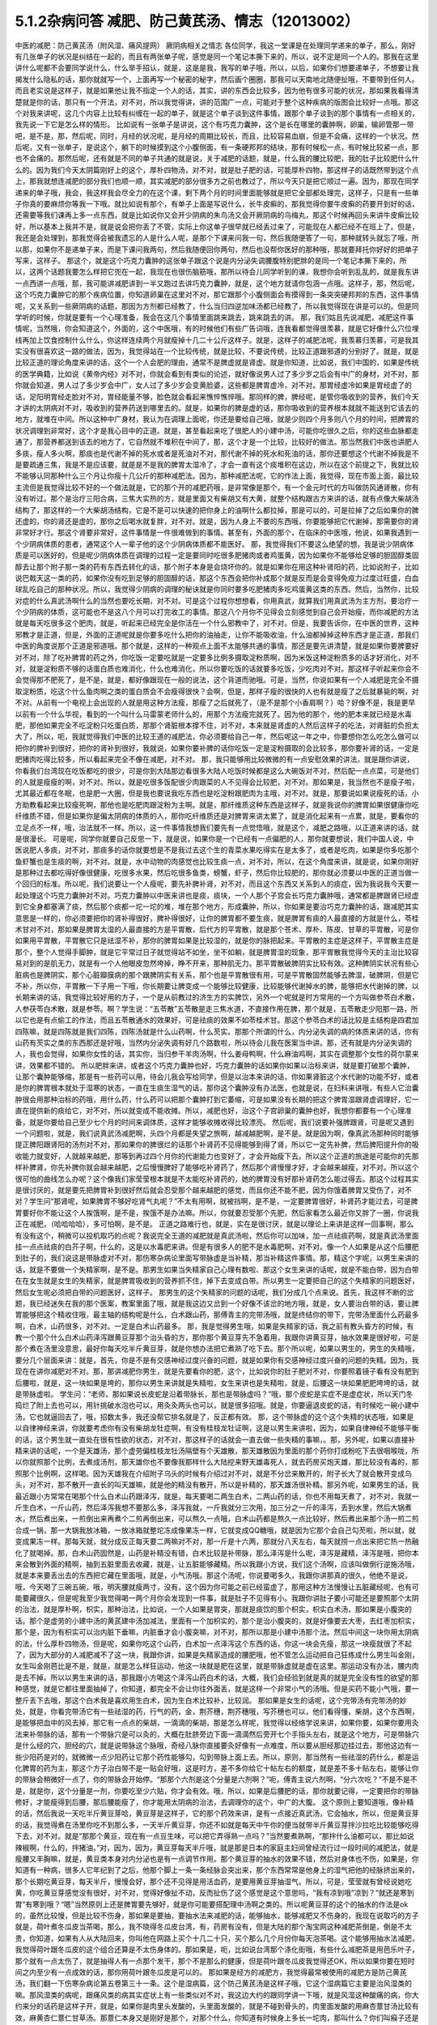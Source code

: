 5.1.2杂病问答 减肥、防己黄芪汤、情志（12013002）
===================================================

中医的减肥：防己黄芪汤（附风湿、痛风提网） 厥阴病相关之情志
各位同学，我这一堂课是在处理同学递来的单子，那么，刚好有几张单子的状况是纠结在一起的，而且有两张单子呢，感觉是同一个笔记本撕下来的，所以，说不定是同一个人的。那我在这里讲什么呢都不会要同学说什么，什么举手招认，就是，这是是我，我写的单子哦，所以，以后，如果你们想要递单子，不想要让我揭发什么隐私的话，那你就就写一个，上面再写一个秘密的秘字，然后画个圈圈，那我可以天南地北随便扯哦，不要带到任何人。而且老实说是这样子，就是如果他让我不指定一个人的话，其实，讲的东西会比较多，因为他有很多可能的状况，那如果我看得清楚就是你的话，那只有一个开法，对不对，所以我觉得讲，讲的范围广一点，可能对于整个这种疾病的版图会比较好一点哦。那这个对我来讲呢，这几个内容上比较有纠缠在一起的单子，就是这个单子谈到这件事情，跟那个单子谈到的那个事情有一点相关的，我先说一下它是怎么样的情形。
比如说有一张单子是讲说，这个有巧克力囊肿，这个是长在哪里的囊肿啊，卵巢，输卵管那一带吧，是不是，那，然后呢，同时，月经的状况呢，是月经的周期比较长，而且，比较容易血崩，但是不会痛，这样的一个状况。然后呢，又有一张单子，是说这个，躺下的时候摸到这个小腹侧面，有一条硬邦邦的结块，那有时候松一点，有时候比较紧一点，那也不会痛的。那然后呢，还有就是不同的单子共通的就是说，关于减肥的话题，就是，什么我的腰比较肥，我的肚子比较肥什么什么的。因为我们今天太阴篇刚好上的这个，厚朴四物汤，对不对，就是肚子肥的话，可能厚朴四物，那这样子的话既然带到这个点上，那我就想连减肥的部分我们也顺一顺，其实减肥的部分很多方之前也教过了，所以今天只是把它顺过一遍。因为，那现在同学递来的单子哦，我会，我这样我会尽全力的在这个课，剩下两个月的时间里面能够就是把它全部都处理完，这样子，只是有一些单子你真的要麻烦你等我一下哦。就比如说有那个，有单子上面是写说什么，长牛皮癣的，那我觉得你要牛皮癣的药要开到好的话，还需要等我们课再上多一点东西，就是比如说你又会开少阴病的朱鸟汤又会开厥阴病的乌梅丸，那这个时候再回头来讲牛皮癣比较好，所以基本上我并不是，就是说会把你丢了不管，实际上你这单子很早就已经丢过来了，可能现在人都已经不在班上了。但是，我还是会处理到，那我觉得会被我遗忘的人是什么人呢，是那个下课来问我一句，然后我随便答了一句，那种就转头就忘了哦，所以那，如果你不是递单子来，而是下课问我两句，然后我随便回你两句，然后也没帮你医好的那种哦，那就要拜托你好好的把单子写来，这样子。
那这个，就是这个巧克力囊肿的这张单子跟这个说是内分泌失调腰腹特别肥胖的是同一个笔记本撕下来的，所以，这两个话题我要怎么样把它兜在一起，我现在也很伤脑筋哦，那所以待会儿同学听到的课，我想你会听到乱乱的，就是我东讲一点西讲一点哦，那，我可能讲减肥讲到一半又跑过去讲巧克力囊肿，就是，这个地方就请你包涵一点哦。这样子，那，然后呢，这个巧克力囊肿它的那个疾病位置，你知道卵巢在这里对不对，那它跟那个小腹侧面会有摸得到一条突突硬邦邦的东西，这件事情呢，又关系到一些厥阴病的话题，那因为方剂都已经教了，什么当归四逆加味汤都已经教了，所以我觉得现在讲是可以的。但是同学听的时候，你就是要有一个心理准备，我会在这几个事情里面跳来跳去，跳来跳去的讲。
那，我们姑且先说减肥，减肥这件事情呢，当然哦，你会知道这个，外面的，这个中医哦，有的时候他们有些广告词哦，连我看都觉得很羡慕，就是它好像什么穴位埋线再加上饮食控制什么什么，你这样连续两个月就瘦掉十几二十公斤这样子。就是，这样子的减肥法呢，我羡慕归羡慕，可是我其实没有很喜欢这一路的做法，因为，我觉得站在一个比较传统，就是比较，不要说传统，比较正道跟邪道的分别好了。就是，就是比较正道的理论角度来讲的话，这个一个人会肥的理由，通常不是脾虚就是肾虚。就是你知道，比如说，我们中国的，如果是传统的医学典籍，比如说《黄帝内经》对不对，你就会看到有类似的论述，就好像说男人过了多少岁之后会有中广的身材，对不对，那你就会知道，男人过了多少岁会中广，女人过了多少岁会变黄脸婆，这些都是脾胃虚冷，对不对。那胃经虚冷如果是胃经虚了的话，足阳明胃经走脸对不对，胃经能量不够，脸色就会看起来憔悴憔悴哦。那同样的脾，脾经呢，是管你吸收到的营养，我们今天才讲的太阴病对不对，吸收到的营养药送到哪里去的。就是，如果你的脾是虚的话，那你吸收到的营养根本就就不能送到它该去的地方，就堆在中间。所以这种中广身材，我认为在调理上面呢，你还是要给自己哦，就是少则四个月多则八个月的时间，把脾胃的状况调理到非常好，这个才是我心目中的正道。就是，甚至看起来吃了很肥人的小建中汤，可能你吃很久之后，你的这些血脉都走通了，那营养都送到该去的地方了，它自然就不堆积在中间了，那，这个才是一个比较，比较好的做法。那当然我们中医也讲肥人多痰，瘦人多火啊，那痰也是代谢不掉的死水或者是死油对不对，那代谢不掉的死水和死油的话，那你还要想这个代谢不掉我是不是要疏通三焦，我是不是应该要，就是是不是我的脾胃太湿冷了，才会一直有这个痰堆积在这边，所以在这个前提之下，我就比较不能够认同那种什么三个月让你瘦十几公斤的那种减肥法。因为，那种减肥法呢，它的作法上面，我觉得，现在市面上面，最比较主流但是我觉得比较不好的一个做法就是，它的那个开的减肥药哦，是非常像是那个，有一个金元时代的方叫做防风通肾散，你有没有听过。那个是治疗三阳合病，三焦大实热的方，就是里面又有柴胡又有大黄，就整个结构跟古方来讲的话，就有点像大柴胡汤结构了，那这样的一个大柴胡汤结构，它是不是可以快速的把你身上的油啊什么都拉掉，那是可以的，可是拉掉了之后如果你的脾还虚的，你的肾还是虚的，那你之后喝水就复胖，对不对。就是，因为人身上不要的东西哦，你要能够把它代谢掉，那需要你的肾非常好才行。那这个肾要非常好，这件事情是一件很难做到的事情。甚至有，外面的那个，在临床的中医哦，他说，如果我遇到一个少阴病体质的患者，通常这个人一辈子他的这个少阴病体质都不能医好。
那，我觉得我们不要这么绝望的想，我是说少阴病体质是可以医好的，但是呢少阴病体质在调理的过程一定是要同时吃很多肥猪肉或者鸡蛋黄，因为如果你不能够给足够的胆固醇类固醇去让那个附子那一类的药有东西去转化的话，那个附子本身是会烧坏你的。就是如果你在用这种补肾阳的药，比如说附子，比如说巴戟天这一类的药，如果你没有吃到足够的胆固醇的话，那这个东西会把你补成那个就是反而是会变得免疫力过度过旺盛，白血球乱吃自己的那种状况。所以，我觉得少阴病的调理的秘诀就是你同时要多吃肥猪肉多吃鸡蛋黄这类的东西。然后，当然你，比较对症的什么真武汤啊什么的当然也要吃长期，对不对。可是这个过程你想想看，你用真武，就算我们用真武汤为主方剂，要治疗一个少阴病的体质，这可能也不是这八个月可以打完收工的事情。那这八个月你不见得会立刻感觉到自己会开始瘦，而你减肥的方法就是每天吃很多这个肥肉，就是，听起来已经完全是你活在一个什么邪教中了，对不对。但是，我要告诉你，在中医的世界，这种邪教才是正道，但是，外面的正道呢就是你要多吃什么把你的油抽走，让你不能吸收油，什么油都掉掉这种东西才是正道，那我们中医的角度说那个正道是邪道哦。那个就是，这样的一种观点上面不太能够共通的事情，那还是要先讲清楚，就是如果你要脾要好对不对，除了吃补脾胃的药之外，你吃饭一定要吃就是一定要多比例多摄取淀粉质啊，因为米饭这种淀粉质多的话才好消化，对不对，就是淀粉质不够的话蛋白质也难消化，什么也难消化，所以你要吃饭的话就要多吃饭，少吃肉对不对。那这样子听起来你会不会觉得那不肥死了，是不是，就是，都好像跟现在一般的说法，这个背道而驰哦。可是，当然，你说如果有一个人减肥是完全不摄取淀粉质，吃这个什么鱼肉啊之类的蛋白质会不会瘦得很快？会啊，但是，那样子瘦的很快的人也有就是瘦了之后就暴毙的啊，对不对。从前有一个电视上会出现的人就是用这种方法瘦，那瘦了之后就死了，（是不是那个小香肩啊？）哈？好像不是，我是更早以前有一个什么华视，看到的一个叫什么马雷蒙老师什么的，用那个方法瘦完就死了。因为他的那个，他的肥本来就已经是水毒肥，那他如果完全不吃淀粉只吃蛋白质，那那个肾脏根本撑不住，对不对，本来就是肾虚的人然后这样子的吃法，对肾脏的负担太大了，所以，呃，我就觉得我们中医的比较王道的减肥法，你必须要给自己一年，然后呢这一年之中，你要想你怎么吃怎么做可以把你的脾补到很好，把你的肾补到很好，我就说，如果你要补脾的话你吃饭一定是淀粉摄取的会比较多，那你要补肾的话，一定是肥猪肉吃得比较多，所以看起来完全不像在减肥，对不对。
那，我只能够用比较微微的有一点安慰效果的讲法，就是跟你讲说，你看我们台湾现在吃饭都吃的很少，可是你到大陆那边看很多大陆人吃饭时候都是这么大碗饭对不对，然后配一点点菜，可是他们的人就是瘦瘦的啊，对不对。所以，就是吃很多饭配很少肉跟菜的人不见得会比较肥，对不对。那如果是，我当然也不是瘦子啦，尤其最近都在冬眠，也是肥一大圈，但是我也要说我吃东西也是吃淀粉跟肥肉为主哦，对不对。就是，那要说如果说瘦死的话，小方助教看起来比较瘦死啊，那他也是吃肥肉跟淀粉为主啊。就是，那纤维质这种东西是这样子，就是我说你的脾胃如果很健康你吃纤维质不错，但是如果你是偏太阴病的体质的人，那你吃纤维质还是对脾胃来讲太累了，就是消化起来有一点累，就是，要看你的立足点不一样，哦，治法就不一样。所以，这一件事情我想我们要先有一点觉悟哦，就是这个，减肥之路哦，以正道来讲的话，就是很漫长。
可是呢，同学你就要自己反思一下，就是说，如果你是一个已经有一点偏肥的人，那你就要想说，我们中国人说，中医说肥人多痰，对不对，那痰多的话你就要想是不是我过去这个生的青菜水果吃得实在是太多了，或者是吃肉，如果是你多吃那个鱼虾蟹也是生痰的啊，对不对。就是，水中动物的肉感觉也比较生痰一点，对不对，所以，在这个角度来讲，就是说，如果你刚好是那种过去都吃得好像很健康，吃很多水果，然后吃很多鱼类，螃蟹，虾子，然后你比较肥的，那你就必须要以中医的正道当做一个回归的标准。所以呢，我们说要让一个人瘦呢，要先补脾补肾，对不对，而且这个东西又关系到人的痰症，因为我说我今天要一起处理这个巧克力囊肿对不对。巧克力囊肿以中医来讲也是痰，痰块，一个人那个子宫会长巧克力囊肿哦，通常都是脾跟肾已经虚到它全身都塞满了痰，然后那个痰都一坨一坨的堆，堆在那个地方，形成囊肿，所以，你如果是要治巧克力囊肿的话，跟减肥其实意思是一样的，你必须要把你的肾补得很好，脾补得很好，让你的脾胃都不要生痰，就是脾胃有痰的人最直接的方就是什么，苓桂术甘对不对，那如果是脾胃太湿的人最直接的方是平胃散，后代方的平胃散，就是那个苍术、厚朴、陈皮、甘草的平胃散，可是你如果用平胃散，平胃散它只是祛湿不补，那你的脾胃如果是比较湿的，就是你的脉把起来。平胃散的主症是这样子，平胃散主症是那个，整个人觉得手脚肿，就是它平常过日子就觉得站不如坐，坐不如躺，就是脾胃湿的现象，那平胃散我觉得今天的主治比较容易对到的是肌无力，就是有一个人他眼皮忽然垮掉，睁不开来，那种肌无力。那平胃散破脾阴实比较有效。这种脾阴实状况有些心脏病也是脾阴实，那个心脏瓣膜病的那个跟脾阴实有关系，那个也是平胃散很有用，可是平胃散固然能够去脾湿，破脾阴，但是它不补，所以你，平胃散一下子用一下哦，你长期要让脾变成一个能够比较健康，比较能够代谢掉水的脾，能够把水代谢掉的脾，以长期来讲的话，我觉得比较好用的方子，一个是从前教过的济生方的实脾饮，另外一个呢就是时方常用的一个方叫做参苓白术散，人参茯苓白术散，就是参苓。啊？学生说：“五苓散”五苓散是走三焦水道，不直接作用在脾，那个就是，五苓散走少阳那一路，所以它也是有点偷工的作法，而且五苓散通水的效果好，可是祛痰的效果不如苓桂术甘。那这个参苓白术的话比较是主结构是四君加四陈嘛，就是四陈就是我们四陈，四陈汤就是什么山药啊，什么芡实。那那个所谓的什么，内分泌失调的病的体质来讲的话，你有山药有芡实之类的东西那还是好哦，当然内分泌失调有好几个路数啦，所以待会儿我在医案当中讲。那，还有就是内分泌失调的人，我也会觉得，如果你女性的话，其实你，当归参干羊肉汤啊，什么姜母鸭啊，什么麻油鸡啊，其实在调整那个女性的荷尔蒙来讲，效果都不错的。
所以肥胖来讲，或者这个巧克力囊肿也好，巧克力囊肿的话如果你如果以治标来讲，就是要打破那个囊肿，让那个囊肿能够缩，那是有一些药可以用，待会儿我会写给同学，但是以治本来讲的话，你如果肾脏这个水代谢的功能不好，或者是你的脾胃根本就处于湿寒的状态，一直在生痰生湿气的话，那你这个囊肿没有办法医，也就是说，在妇科来讲哦，有些人它治囊肿很会用那种治标的药哦，用什么药，什么药可以把那个囊肿打到它萎缩，可是如果没有长期的把这个脾胃湿跟肾虚调理好，它一直在提供新的痰给它，对不对，所以就变成不能收摊。所以，减肥也好，治这个子宫卵巢的囊肿也好，我想你都要有一个心理准备，就是你要给自己至少七个月的时间来调体质，这样才能够收摊收得比较漂亮。
然后呢，我们说要补强脾跟肾，可是呢又遇到一个问题啦，就是，我们说真武汤减肥啊，头四个月都是失望之旅啊，越减越肥啊，是不是。就是因为啊，像真武汤那种同时能够提正脾阳跟肾阳的汤剂对不对，那如果你的脾很烂的话那个补肾药不见得能够到得了肾，所以它一定先补脾，然后脾阳提升你的吸收能力就变好，人就越来越肥，那等到再过四个月你的代谢能力也变好了，才会开始瘦下去。所以这个正道的旅途是可能你的先那样补脾肾，你先补脾你就会越来越肥，之后慢慢脾好了能够吃补肾药了，然后那个肾慢慢才好，才会越来越瘦，对不对。所以这个很可怕的曲线怎么办呢？这个像我们家莹莹根本就是不太能吃补肾药的，她的脾胃没有好那补肾药怎么能过得去。那这个过程其实是很讨厌的，就是要先把脾胃补到很好然后就会忍受那个越来越肥的感觉，而且你还不能不肥，因为你饿着脾胃又受伤了，对不对？学生问“那肾呢，如果脾胃不够好吃肾气丸呢？”不太有用啊，就被挡啊，是不是，一定要脾胃很好，补肾药才能过去，可是脾胃要好你不能让这个人挨饿啊，是不是，挨饿不是办法嘛。所以，你就要忍受那个先肥，然后家看怎么最近你又胖了一圈，你说我正在减肥，（哈哈哈哈），多可怕啊，是不是。
正道之路难行也，就是，实在是很讨厌，就是以理论上来讲是这样一回事啊，那么有没有这个，稍微可以投机取巧的点呢？我说完全王道的减肥就是真武汤啦，然后你可以加味，加一点祛痰药啊，就是真武汤里面挂一点点祛痰的白芥子啊，什么的，这是以水毒肥来讲。但是有很多人的肥不是水毒肥啊，对不对。像一个人如果是从这个后腰肥到肚子的，我们说这是带脉虚对不对，那伤寒杂病论里面写带脉虚是当补精，那当补精这件事情。那，精这个字呢，以男生来讲的话，就是不要做一个失精家啊，是不是。那男生如果当失精家自己心理有数啦、那这个女生来讲的话呢，就是不能白带，因为白带在在女生就是女生的失精家，就是脾胃吸收到的营养抓不住，掉下去变成白带。所以男生一定要把自己的这个失精家的问题医好，然后女生呢必须把白带的问题医好，这样子。
那男生的这个失精家的问题的话呢，我们分成几个点来说。首先，我这样不断的岔题，我已经迷失在我的那个医案，教案里面了哦，就是我这边又岔到一个好像不该岔的地方哦，就是，女人要治白带的话，要让脾胃能够把这个精收住哦，最主轴的结构呢是什么，白术跟山药，那傅青主的完带汤哦，就是终结你的带下，完带汤里面什么药最多啊，白术，山药很多，对不对。一定是白术山药最多。
那，我是觉得男生哦，如果是失精家的话，我之前有教头昏方的时候，有教一个那个什么白术山药泽泻跟黄豆芽那个治头昏的方，那你那个黄豆芽先不急着用，我跟你讲黄豆芽，抽水效果是很好啦，可是那个煮在汤里没意思，最好你每天吃半斤黄豆芽，就是你想办法把它煮熟了吃下去。那个所以呢，如果以男生的，男生的失精哦，要分几个层面来讲：就是，首先，你是不是有交感神经过度兴奋的问题，就是如果你有交感神经过度兴奋的问题的失精。因为，我现在在讲你减肥对不对。那，那讲减肥你男生，就是先要看你的肥，这个，比如说你的肚子肥对不对，你要照着镜子看有没有肥到后腰啦，就是，这一块如果是垮的，那你以男生来讲就是失精啦，女生来讲也是失精啦，就是，后腰这一块如果肥肥垮垮的话，就是带脉虚啦。
学生问：“老师，那如果说长皮蛇是沿着带脉长，那也是带脉虚吗？”哦，那个皮蛇是实症不是虚症状，所以天门冬捣烂了附上去也可以，用针挑破水泡也可以，用灸灸两头也可以，就是很多招哦。就是，你要逼退皮蛇的话，有时候吃一碗小建中汤，它也就逼回去了，哦，招数太多，我还没帮它排名就是了，反正都有效。
那，这个带脉虚的这个这个失精的状态哦，如果是以自律神经来讲，你就要考虑你有没有柴胡龙牡症啊，有没有桂枝龙牡证啊，这是以男生来讲啦，因为，如果自律神经不能够平衡的话，这个男生就一直处在很有性欲的状态，对不对，那这样子的话就会一直去做一些失精的事嘛，。那，另外呢，如果以直接补精来讲的话呢，一个是天雄汤，那个虚劳偏桂枝龙牡汤隔壁有个天雄散，那天雄散因为里面的那个药你打成粉吃下去很咽喉咙，所以你就照那个比例，去煮成汤剂，那天雄你也不要像我那样什么大陆挖来野天雄毒死人，就去药房买炮天雄，那比较没有毒的，那照那个比例啊，这样喝。因为天雄我在介绍附子乌头的时候有介绍过对不对，就是不分岔来散开的，附子长大了就会散开变成乌头，对不对，那不散开一直长的叫天雄嘛，就是他的精没有散开，所以是补精的，那天雄汤很补精。那另外呢，如果男生的话，我最近跟小方常常在喝那个什么白术山药跟泽泻，就是，每天要喝二两生白术，二两山药的话，你也不用每天煮了，对不对，我就一斤生白术，一斤山药，然后泽泻我想不要那么多，泽泻我就，一斤我就分三次用，加三分之一斤的泽泻，丢到水里，然后大锅煮水，然后煮出来，一煎倒出来再煮个二煎再倒出来，可以熬久一点哦，白术山药都是熬久一点比较好，然后煮出来那个汤一煎二煎合成一锅，那一大锅我放冰箱，一放冰箱就整坨冻成像果冻一样，它就变成QQ糖哦，就是因为它那个会自己勾芡啦，所以就，就变成果冻一样。那每天就，就分成反正每天要二两嘛对不对，那一斤是十六两，那就分八天左右，每天就捞一点出来把它热一热融化了就喝掉。那，白术山药固然是，山药是补精没有错，白术比较是补带脉，那么泽泻是什么呢，泽泻是藏精，泽泻是哦，把你本来会散到外面的精啊，抽到五脏里面去收藏，就是，让五脏能够藏精。所以我跟小方说，我们这个汤啊，应该叫做倒行逆施汤哦，就是本来要丢出去的东西把它藏在里面哦，就是，小气汤哦。那这个汤呢，你说要喝多久，我跟你讲那真的很久，他绝不是说，哦，今天喝了三碗五碗，哦，明天腰就瘦两寸，没有，这个因为你可能之前已经蛮虚了，那用这种方法慢慢让五脏藏经呢，也有可能要藏很久，但是呢我至少我觉得喝一两个月你会发现到一件事，就是肚子不见得有小。我跟你讲肚子要小可能还是要照那个太阴的治法，就是厚朴啊，枳实，那种治法，比如说，一个人如果是胃突，那就是痰饮的那个枳实，枳实白术汤，那如果是小腹突的话。那个是虚劳的小建中汤的黄芪建中汤加减法，里面有一个加枳实的，那个是治小腹突的，就是好像要去大枣，去红枣加枳实，那个是，因为有枳实可以治内脏下垂嘛，内脏垂才会小腹突嘛，对不对，那所以那是小建中汤那个法。然后中间这一块你用太阴病的法，什么厚朴四物汤，但是呢，如果你吃这个山药，白术加一点泽泻这个东西的话，你这一块会先瘦，那这一块瘦就很了不起了，因为大部分的人减肥减不了这一块，我跟你讲，如果是失精家造成的腰肥哦，他不管怎么运动把自己狂练成什么男生叫金刚，女生叫金刚芭比是不是，就是，就是怎么样狂运动，他这一块就是肥在这里，就是带脉虚就是虚在这里。那运动没有办法，腰内肉是去不掉。所以以男生来讲的话，那我跟小方喝这个泽泻山药白术的话，大概，我们会经验到就是真的就是完全没有性的欲望的那种感觉，就是它都往里面抽掉了，你知道，都完全不会让你往外面丢，就是这样一个非常小气的汤哦。但是买药不能小气哦，要一整斤丢下去哦，那这个白术我是喜欢用生白术，因为生白术比较补，比较润。
那如果是女生的话呢，这个完带汤有完带汤的妙处，就是，你看完带汤它有一些祛湿的药，行气的药，金，荆芥穗，荆芥穗哦，写芥穗也可以，他们看得懂，柴胡，这个东西啊，是能够把血中的风去掉，那它有一点点的柴胡，一滴滴的柴胡，那是怎么样呢，我觉得以经络学说来讲，如果你要，如果你要用灸法来补带脉的话，那有一个带脉穴是可以灸的，大概在肚脐旁边下面一滴滴然后旁开七个手指头左右，就是这个地方，可是带脉穴是什么经的穴，胆经的穴，就是说带脉这个脉哦，奇经八脉你直接要灸好像有一点难度，所以要从胆经那边挂过去，那他这边有一些少阳药是对的，就微微一点少阳药让它那个药性能够勾，勾到带脉上面上去。所以，原则，那当然有一些祛湿的药什么，都是运化脾胃的药为主，那这个方子治白带不是一贴会好哦，这是时方，差不多你给它十帖左右的额度，就是差不多十贴左右，能够让你的带脉会稍微好一点了，你的带脉会开始停。“那那个六剂是这个分量是六剂啊？”呃，傅青主说六剂啊，“分六次吃？”不是不是不是，就是你，这个分量是一剂，你要吃至少六贴，你才会有效。哦，所以，如果是后腰肥的话，那你就要记得，一定要把你的带脉修好，才能瘦得到后腰，那后腰能瘦了，你才能用太阴病的治法，去调理你的这个，中广的大腹。
这个原则上要知道哦，像补精的话，然后我说一天吃半斤黄豆芽哈，黄豆芽是这样子，它的那个药效来讲，是有一点接近真武汤，它会抽水，所以，但是黄豆芽的话，我觉得煮在汤里你吃不到那么多，一天半斤黄豆芽，你还不如就是每天中午你的便当就带半斤黄豆芽拌沙拉吃比较能够吃得下去，对不对。就是“那那个黄豆，现在有一点豆生味，可以把它弄得熟一点吗？”当然要煮熟啊，“那拌什么油都可以，那比如说辣椒啊，什么的，拌猪油。”对，因为，因为，黄豆芽每天半斤哦，就是那是日本的家庭主妇间曾经流行过一段时间的减肥法，就是瘦腰又丰胸嘛，就是，黄豆类本身对内分泌也是有一点调节作用。那个黄豆芽的抽水的效果不错，然后对身体也不伤，如果是，你知道有一种病，很多人它年纪到了之后，他那个脚上一条一条经脉会突出来，那个东西常常是他身上的湿气把他的经脉挤出来的，那个长期吃黄豆芽，每天半斤，慢慢会好，那个还不见得是用活血药，是要用黄豆芽抽湿气。所以，可是，莹莹就有曾经说她吃黄，你吃黄豆芽感觉没有很好，对不对，觉得好像扯不动，反而扯伤了这个感觉是这个意思吗，“我有凉到哦”凉到？“就还是寒到胃”有寒到哦？“嗯”当然原则上还是脾胃要先够好，就是你可能要搭配理中汤啊之类的。所以呢黄豆芽的这个的抽水的作法是ok的，虽然比较慢，但是比较不伤身，那如果是要抽，要抽水法来减肥的话，能够抽水，能够减肥又不伤身的，我现在说取巧的方子就是，荷叶煮冬瓜皮当茶喝，那么，我不晓得冬瓜皮台湾，有，药房有没有，但是大陆的那个淘宝网这种减肥茶倒是，倒是不太贵，你知道，如果有人从大陆回来，你叫他在网路上买个十几二十只，买个那么几个月份你每天泡茶喝。这个能够用抽水法减肥，我觉得荷叶跟冬瓜皮的这个组合还算是不太伤身体的。那如果是，呃，比如说台湾那个涤化街哦，有些什么减肥茶是用芭乐叶子，那个就有一点太伤了，就是抽得人有一点那个发干，那个不是那么的健康，但是荷叶跟冬瓜皮我觉得还OK，所以如果你要在短时间之内至少有一点成效的话，那你用荷叶跟冬瓜皮是可以的。
那如果是经方的减肥方，我觉得最常被使用的减肥方是防己黄芪汤，我们翻一下伤寒杂病论第五卷第三十一条。这个是湿病篇，这个防己黄芪汤是这样子哦，它这个湿病篇它主要是治风湿类的嘛。那风湿类的病呢，跟痛风类的病其实症状上有一些类似对不对，我这边大约的跟同学讲一下哦，就是风湿这种酸痛的病，你大约来分的话药是这样子开，就是，如果你是肉里头发酸的，头里面发酸的，就是不碰到骨头的，肉里面发酸的用麻杏薏甘汤比较有效，麻黄杏仁薏仁甘草汤。那薏仁本身又是刚好是那个，对那个什么，你知道有时候身上多长一坨肉，那叫什么？你们叫瘊子还是叫疣子，瘊子，疣，对，那麻杏薏甘汤它对疣子也算有效，哦，那主要是薏仁，就是，肉里面发酸的用麻黄杏仁薏仁甘草汤，那如果你的风湿病，在西医的诊断是阵风湿，阵风湿就是那个什么链球菌感染的风湿，那个是有麻黄的药会比较有效，比如说以前教过的麻黄加术汤，你可以放白术也可以放苍术，就是，阵风湿是麻黄系的比较有效，那类风湿，有没有人知道就是，有一天他的风湿关节叫什么类风湿性关节炎，对不对，那类风湿关节炎呢，是桂枝系的比较有效，比如说，这个第五卷的这个什么三二三三，什么桂枝附子，白术附子，什么甘草附子，这种附子白术桂枝的结构对类风湿会比较有效。那至于甘草附子的话那根本什么痛风也很有效，这样子的，就是痛风如果你是比较偏红肿热痛的，那是桂枝芍药知母汤比较有效，可是呢，如果就是痛痛痛，然后也没有什么红肿痛，也没有什么红肿热的话，那就甘草附子汤很有效，哦，大概是这样子。那个因为我想这个风湿类的我也不用太，不用太花心来讲，就是我刚刚讲这样就已经大概分完了。那简单，如果你要病理的话，那阵风湿比较是阴实，要用麻黄去破阴实，那类风湿比较是阳虚，所以用桂枝或者白术附子之类的补阳虚，就是开法大概就是这样子。那他细节的他有讲那什么，你用了白术跟附子，可能就开，开了之后觉得皮肤底下什么虫在爬，之类之类的，那有些人在吃药的时候会有这样的感觉，哦，就是这样。
那防己黄芪汤呢，它主治的风湿是什么呢，一定是身重汗出恶风者，脉浮不浮倒是无所谓，那尤其是减肥的时候那个人肥肉太多，脉怎么样也不浮了。就是，那个，防己黄芪汤呢，是一个治非常单纯的水毒肥比较快的方，可是，我要跟同学讲哦，水肥这个病哦，一个比较良心的开药来讲，就是如果这个人的身体没有那么强的话，当然你减肥的效果来讲，可能防己黄芪汤两个月能够减下的重量是真武汤九个月减下来的重量。可是防己黄芪汤，防己这个药吃下去的感觉，有一点是强迫你的肾脏在喝咖啡啊，就是说它会把肾有点操到，你懂我的意思吧，就是它虽然会让肾很用力的把那些东西代谢掉，但是肾会累到，所以你如果要用防己黄芪汤的话，你就要必须要随时，什么肾气丸啊，真武汤啊，都要，就是一直在帮忙，帮忙做补强，这样子懂不懂。就是防己黄芪汤是快，但是，肾比较累，好，那么大概你开药的话，你也不要，一天的量不要用0.3，太重了，你乘0.1就好，0.1已经很够了，哦，就是用黄芪两钱，好黄芪两钱这样子，而且老实说如果是我开的话哦，我会防己再减一点然后黄芪跟生姜再加一点，就是很怕这个人虚到。那防己黄芪汤最对症的肥哦，同学要听下主症哦，就是这个人的肥，你知道水肥的特征是什么？肉垮垮肉垂垂，然后呢，天气热的时候非常容易出汗，然后脸色，他就算是白皮肤，你会看觉得他这个白皮肤有一点泛灰，就是有一点泛灰黑的感觉，就是，那个颜色是白，但是气色是黑，就是你觉得他脸色有一点灰灰的，然后一到了夏天一流汗，别人闻到他的那个汗味是腐臭味，包括恶性的狐臭，这也是防己黄芪汤的症。就是水毒臭，就是，你知道，有些人的狐臭是体味，其他它的这个，就像，味道比较像外国人的味道，对不对，那个不是防己黄芪汤，但是他那个狐臭或者是汗臭是腐臭味的，就是好像东西坏掉了，就是，如果这个人的狐臭闻起来比较像狐狸或是狗，那个是体质，姑且不论，不是这一路。但是如果比较像是死掉的狐狸或者狗的话那就防己黄芪汤，就是死猫死老鼠那个味道，你们有没有闻过有的人的汗味是死猫死老鼠的味道？那，那一种就是防己黄芪汤证。
就是如果这些这些可以挂到的话，那你就可以用防己黄芪汤减肥，但是你同时要记得你的肾要补得很好，不要吃伤，那防己黄芪汤就比较快，那你要挂，挂荷叶挂冬瓜皮都可以。那要化肉的话理论上是山楂啦，不过，化肉肥那就是另外一件事了，所以我们肉肥要另外当一个小主题来讲，我们今天先，现在先说水肥，好不好。肉垮垮的，肉松松的，人整个脸泛灰黑的，流了汗很容易有腐臭味的，然后容易出汗，然后又容易怕吹风，就是这个人表虚嘛，汗孔都开开的，这样的状况那防己黄芪汤就很好用。
那再来呢，其实刚刚讲到这个后腰肥的这个失精家哦，偶尔也会有一些失精家他的那个虚是从骨髓开始虚起的，那补骨髓的药我之前也有讲过益多散，对不对，那益多散是刚好对症的时候就会很明显，就像那个小方助教还是启轩助教哦，他们的小时候看西医吃很多西药伤到骨髓了，那个就是吃一两天益多散马上脸色就开始很不一样了，但是如果你不是受了这种好像被什么什么霉，霉素抗生素伤了骨髓的，如果没有伤到的话，那吃益多散也不是那么的有需要啦，哦，补骨髓的。那当然我以前教同学煮广东粥这也是补精的对不对，如果你天天能够吃一碗广东粥的话，那对于你的这个后腰肥也是有帮助的。但是如果你已经是失精家了，你要调补这件事，你至少给自己七个月吧好不好。不要觉得一瞬间就可以好起来哦，那女人要减肥的话，如果是腰到腹部的肥，你白带一定要先医好，白带没有先医好的话没有，没有起跑点，就是他的一直处在失精的状态，带脉一直虚的，带脉一直虚的腰就没有办法瘦。
那这个，那如果你的肥呢有很多女，其实男人也有啊，女人多一点哦，就是，女人的中年发福有的时候肥是从这里肥到这里对不对，那从腰以下到大腿肥的话，这个是肾气丸。吃一年，，然后能够的话，时而找个机会散散步，我说如果人要减肥的话，其实最好是要有一点肌肉，因为比较西医的讲法就是一公斤的肌肉一年可以多烧掉四十三公斤的肥油，肥肉。就是说肌肉的这个油耗是非常差的哦，就是非常的消耗能量，它会烧掉很多的脂肪。所以如果你要瘦腿的话，吃了肾气丸之外呢，如果你能够一个礼拜抽出一两次的时间散散步是比较好的，那，可是散步的话，要能够练到腿部的肌肉跟臀部的肌肉的散步的方法呢，就是你散步的时候你膝盖不要有打直的时候，就是膝盖都这样弯弯的散步。这样散步看起来很丑对不对。可是实际上，这种比较比较丑的散步法对下盘比较好。因为，你知道，如果你看那个欧美的人，尤其是英国人，英国的男人哦，几乎都是腿瘦瘦然后屁股没有肉，那就是走路都打直腿走路的下场。你知道，就是东方的人，中国人跟日本人比较会弯着腿走路，所以那个臀部跟大腿的肌肉发育得比较好，所以，散步的话，就练习这个，就是膝盖微微的弯的散步啦，这样子对于这个下部的肌肉的练习比较好，那对肾气丸的效果也比较加分。
那刚刚也有讲到小腹突的话呢是小建中汤，对不对，那如果你是什么我收到这张单子讲说是内分泌失调造成的肥胖，那内分泌失调这件事情，其实我看到这张单子我有点怀疑是不是你的西医在糊弄你呢，就是他都知道你是什么内分泌失调是不是，有验得出来吗？那我觉得说，是不是就只是种说法而已，就像什么，啊？学生说：“更年期发福”呃，这样子可以算，对，更年期发福可以算，然后那个，因为你知道有时候我会，西医的说法有的时候是在唬人用的嘛。就像什么你头昏就一定说你什么耳内半规管怎样怎样，实际上很多都不是那里的问题啊，对不对，就是，那好，我就姑且算你果真就是内分泌失调。那首先我们刚刚讲到什么，白术山药啊，这种是整体对于荷尔蒙是有调节的，那另外很多人内分泌失调是不是有包括，内分泌失调的源头是自律神经失调，那自律神经失调的话，那你就要记得柴龙牡，桂龙牡，对不对？你要会用这些方法把自律神经失调修好，那还有，如果是内分泌失调，有可能是下视丘的讯息有混乱，那个根本是柴胡剂，对不对，那你要找你有没有柴胡证，我有没有柴胡桂枝干姜汤的证，我有没有柴胡桂枝证，有没有小柴证，对不对，有没有宋本四逆散证，是不是，就是说，把这些柴胡剂的主证要顺过一遍，这样，如果有的话，你就可以调你的内分泌。
那然后呢，接下来讲到这个，肉肥。像什么叫做肉肥啊，就是我的表妹，以前是以女生来讲，好像她的朋友觉得她有点太块儿了，其实我表妹算是美女，可是他的朋友就笑她说你是金刚芭比，就是以女生来讲就是有一点，感觉上好像太壮，肉有点太硬。那如果是肉肥的状况的话呢，我比较喜欢用的是，那个，当归四逆汤当底子，因为当归四逆汤它能够让血变热，能够烧脂肪，那如果你要消肉的话要挂什么，鸡内金跟山楂，就是当归四逆加鸡内金跟山楂，那如果你本身有当归四逆加味汤证，你要加吴萸姜附什么都可以，哦，就是当归四逆加萸胶附枣姜鸡内金山楂之类的，鸡内金跟山楂比较消肉。
但是这个肉肥哈，我觉得又要分成两路啦，就是当归四逆是一个厥阴经的这个，比较偏虚寒的角度在看这个肉肥的，那我表妹那时候真的就吃当归四逆汤加那个鸡内金之后哦，就没有吃掉多少，她的那个肉，她的那个肩膀线条什么的就开始变得比较柔和了，就是那个女生大块的那个问题就开始消掉，那肉肥当然你摸起来她的那个肥质，就是肉太扎实，对不对“就像我们练爵士，练得有的地方很宽的话哎”，对对对，就是，那样子的，就是让线条变得比较柔和，就是当归四逆汤加山楂鸡内金，因为鸡内金是，诶，请说“鸡内金是什么?”哦，鸡胗皮，药局有，用生的比较有效。就是因为鸡胗皮就是那个鸡的那个素囊嘛，对不对，有吞一堆沙子磨东西的，那吃下去就可以把人的肉里面的那个东西磨，就是把人的肉磨碎，这样子的感觉，哦。那这个你如果要消什么，什么子宫肌瘤或者什么卵巢囊肿这些鸡内金是要加的啦。
但是呢，肉肥还有一路，就是所谓的中医说什么，人的肝，也是中医有一句话说肝主疏泄，就是如果你的那个肝哦，是处在郁闷的状态的话，你的身体就有很多东西代谢不掉，这种情况也会肉肥，就是这个胖子，你掐他的大腿，你知道水肥的人那个大腿是蝴蝶袖状的，如果你那个胖子你掐他大腿，那个大腿是扎扎实实的一坨，好像肌肉一样在那边肥的，那这种时候他有可能是肝气郁结。那肝气郁结的话呢，不一定是当归四逆汤证哦，对不对，就是体质偏寒一点当归四逆汤还稍微烧烧脂肪顺便加点化肉的东西，不错，可是，有些人那个肝气郁结呢，可能是要，比如说，加味逍遥散再加点鳖甲再加点柴胡疏肝汤之类的，鳖甲是生药磨粉比较有效啦，就是看他，看他是有没有血虚有没有阴虚，有阴虚的话就用加味逍遥，对不对，然后梳理肝气的药，那当然最主要他能不能不要有情绪的压抑哦，就是，不要有这个厥阴病的问题。
那在这里呢，那关于这个厥阴经的这个什么肝气受到压抑的这个问题呢，现在，又要再岔题了，前面还没有讲完又要再岔题了，就是要岔到就是有一个同学他递来的单子是说，那个小腹这边哦，小腹侧面会好像摸到一坨突突的肉块哦，有的时候有，有的时候没有。那其实呢如果这个人他是这个区域，那无论是卵巢子宫的病哈，卵巢跟输卵管也在这里，对不对，盲肠也在这里，那你说这边如果摸得到有一坨硬邦邦的肉块什么的，有时候有有时候没有，原则上以开药来讲当然是开当归四逆比较容易啦，就是，偶尔也是有时候主症会偏吴茱萸汤一点，有时候主症会偏乌梅丸一点，但是，大部分的时候还是当归四逆萸姜附比较容易打到。可是呢，这个同学递来的单子，有一个地方让我有一点介意，就是，他说这个状况是有时候比较严重，有时候比较不严重，那如果有这样的状态的话，就会变成要回头去讲这个五脏与情志的问题了。
呃，这个是，生气是一个啦，哦，也就是说，你会直接要在厥阴经造成这种能量上的，因为，如果你是具体的东西的话你用药来打是很顺理成章的。可是时有时无的东西的话，你就要，稍微去观察自己有没有犯到这个会让人厥阴经不好的情绪。那这个东西呢，其实要讲的理由是因为如果你是卵巢囊肿的话，这件事情一定要谈的，就卵巢囊肿的药也是，主轴的药也是，先主轴的药是那个能够走这里的药，那可能你自己找证，就是，可能是温经汤证，可能是当归四逆汤证，也可能是小建中汤证。反正就要有桂枝的啦，因为桂枝才能够通下焦血，就是通这个下腔的血，可是呢，会有这个病，当然囊肿类的病比较是脾湿肾虚啦，这个是另外再说。但是呢如果你要开到厥阴药的时候，我觉得教，像我这种教中医的人哦，我一方面好像，有些汤我讲得好像很神，或者是偶尔有同学会说什么那个汤一贴下去就很不得了，对不对，好像很神。但是实际上，在我本人的立场常常是对整块中医药是有高度的无力感，因为我觉得如果这个人的病是来自于他的情绪或者灵魂那一边的话，那你开药实在是，会有一种我不知道我在做好事还是做坏事的感觉，就是我把这个人的癌症医好，然后马上就出车祸。你知道就是那种，就是那种能量不能消掉的时候哦，你去医身体是一个很危险的。就是在，我其实会有这种想法。那像有些人的子宫肌瘤是时有时无的，有的人的这个侧腹的肿块是那个时有时无的，那你关心到这个时有时无的时候，你就要考虑有没有可能是能量造成的，而不是实质肉体上的。那如果是能量造成的话，那我就必须要跟同学讲一下，这个厥阴经上的能量不对哦，要反省哪些哪些事情。当然如果是最标准的黄帝内经上面的说法哦，就是肝的情绪是什么，愤怒嘛，对不对，你有没有生气啊，有没有情绪压抑啊，就是说你今天跟谁怄气了这里就突一坨，啊，气消了就没了，这是最单纯的。
但是呢，以肝经相关的情绪我觉得愤怒只是一个代表性的说法，那另外你要考虑的就是，你有没有处在控制人或者被人控制的状态，或者是霸道人或者被人霸道的状态，那这个东西啊，本来这个我是在庄子课要用的，在这边用掉我好痛啊。就是因为，那个，就是前一阵子哦，我看到莹莹跟丁乙旋两个人在相处，我发现莹莹跟丁乙旋讲话是很常常用命令句，就会说，包包，然后丁乙旋就把包包拿起来了，啊，太乖了，你知道，然后呢，然后莹莹说我渴了，丁乙旋就去倒茶，然后丁乙旋在厨房忙什么事情，莹莹要叫他，就说猪猪，然后他就从厨房放下手边的事情冲出来，我就觉得说天哪，你找人不是你应该找到厨房去跟他讲嘛，怎么那么。就是说他，就是这个男生宠女生宠一宠就宠坏了哈，然后呢，那一段时间呢，我就觉得说，诶，莹莹好像，很多脾气，很多情绪。然后那个时候我觉得莹莹说了一句话让我有一点受不了，让我忍不住讲她了，她说我从前跟上一个男朋友在一起的时候，因为上一个男朋友很压霸，所以我都是压抑，所以我现在觉得人不要压抑比较健康，所以我有情绪都要表现出来。然后我觉得，因为她那句话我受不了我跟她讲，我说，如果你的情绪是不压抑跟压抑这两个向路来讲，当然不压抑会比较好。可是呢，你现在对人都用命令句讲话，都是对他这样子颐指气使，那你的情绪是你自己这个行为模式制造出来的呀，因为你太霸道了，就是你对人都用，对你的另外一半都用命令句讲话，那你常常习惯用这种方式去对人的话，你遇到一滴滴不合你的意的事情你就会暴怒哦。这个情绪是你自己制造的哦，这个不是，不是这个什么压抑不压抑的问题哦。所以，但是呢我，其实那一次事情我骂莹莹骂得很少，因为呢，我一向觉得从恶的人罪比较重，就是，从恶的人比较糟糕，所以我是抓着丁乙旋痛骂，就是说你要把你女朋友表死是不是，就是，我是抓着丁乙旋在骂，我就说，你跟我听清楚哦，以后她说渴了，你就说，所以勒，要等到她用请求句，说可不可以麻烦你泡一杯茶给我？就是，就是好声好气跟你ask哦，才，才决定要不要做，这个。
所以我的意思说，如果你有厥阴经的病，你要小心你在家里面是不是对着你的儿子对着你老公就会说什么，去倒垃圾去浇花，你知道，这个事情要小心的。可是呢，因为我那时候骂莹莹就说，你从前那个男朋友我也不是不认得，你从前那个男朋友没有那么常用命令句跟人讲话，你从前在他面前是个受害者，你的我执是他的欺备，现在轮你当权了比他还要恶劣，就是这个受害者的我执，比害加害者要重，这个受受虐的一旦有机会当权呢，那个，你知道丁妈妈叫莹莹叫什么，叫陈贵妃啊。那你看家里面，看到那个儿子被怎么被欺负的嘛，对不对，只是从恶的人罪大恶极哦，所以我比较骂这个哦，我不骂那个。那那个，那我要说的是这个东西不容易xi，就是关系到我执业障层面的东西哦，都不好搞，就是我跟他们两个讲哦，就是你们以后要记得，就是一个礼拜不要犯超过一次用命令句讲话，就是都要请，麻烦，请都不行，请都是命令句，我说要可不可以哦，就是would you pass me the salt for me？可不可以把盐巴递给我，就是要用征询对方意见的句子。那现在很多人，两个人相处久都顺理成章，他就，比如说，你如果跟你的先生讲说，诶，今天我妹妹有什么事情哦，我已经答应了说你开车去载她一下，那你没有跟你先生商量好你就答应你妹妹说要，你要使唤你先生，那这样就是霸道了嘛，对不对。就是像这些这些东西都会直接作用在肝经上面。
可是，我这个人子这样子哦，我常常说我会教书，我不会教人。就是他们两个这些事情在我眼前表演太多次，那我忍不住骂一骂。可是呢，骂了以后呢，有没有办法让他们真的好起来，其实以我的教人的功力我觉得没办法，就是他们两个之间开始乖了，就是开始学会不要用命令句讲话哦。可是呢，马上就发生什么事情呢，就是，丁家的那个权威角色，丁爸爸忽然开始情绪很坏，然后对着这个儿子一直凶一直训话，就是这个人的我执，他对他女朋友他敢了，他对他爸爸还是不敢啦，对不对。他爸爸命令他干嘛，他还是不敢顶回去啊，就是，还是会，就是他的那个我执的缺口转一个向，对往别人马上顶补进来，就爸爸就一直在凶他，一直在跟他耍霸道，哦，然后呢，莹莹的那个霸道呢对丁乙旋是好了，好了之后呢。马上呢，她这个卖我的盗版光碟的这个客人就在说，你们卖给我的光碟怎么都是读不到的，那我一想呢，这也叫做对人的怠慢，那我就心里想说，就连郑杰叔叔烧一个不三不四的色情片光碟给我，那都会检查一下有没有读得到啊，才给我啊，怎么能你们给你钱的客人怎么可以这么怠慢呢，你都没有自己听一遍好好仔细检查一下，哦，还有哦，（你不知道真相）哦，我不知道真相，我无赖你了，好好好，啊，我就说，就是这种事情就是说，你一个点上面好像改了一点点，你其他点还是会继续又，那个余波还是会继续蔓延。
所以我说人的那个心哦，不是那么好修理的，那所以我就说，哎哟，天呐，我讲到几点了哦，我就觉得，啊，对不起哦，因为话题都纠缠在一起哦，我现在都有点拔不出来了。恐怖恐怖，那这个，那这个控制这种事情呢，有的时候哦，所谓的你在权威较色面前，扮演一个什么乖乖牌的徒弟，弟子，这种行为，这种被控制其实也是存在的，对不对。比如说，呃，比如说一群人他们是可能是信同一个宗教的，或者什么一起在练什么功夫的，那他们有师门，有门规，对不对，那你在那个里面就会，好像要知道怎么样巴结你的上位者，怎么样，那这种事情一旦你处在那种结构里面，其实都是会伤到肝经的。
那再来，如果你是那种平常做人的时候就是很喜欢跟人家有类似辩论的行为，对不对，比如说，遇到人家跟你意见不一样你会说，诶，你不要这样想啊，你应该怎么想才对啊，事情不是你想的那样子啊，这样子一直劝人家的，那这样子一直劝人家辩论，那这种事也是在努力的在控制别人的头脑，对不对，那我就是说，这个，辩论症，我之前啊。就是，我就觉得说是在强奸别人的思想嘛，是不是，那肉体的强奸是那么不堪的事情，那头脑的强奸当然也很不好啊，就是这些这些东西哦，如果你真的是有那种，长期的厥阴经不太对的话，生活中种种细节恐怕都要你好好的留意哦，有没有犯到有些东西，哦，我觉得这种东西有的时候是非常的暧昧的，比如说，我觉得尤其是某一个那个师门或者是宗教团体，会特别的你抓不出问题在哪里，但实际上大家都处在被同一个教义一直是控制之下的状态，大家都对这个，就是，如果有一个什么，非常权威的老师好了，那种权威角色，那其实他底下人都会知道怎么看他脸色，对不对，怎么样照他的好恶去做事情，那这样子其实都是，都是会让你的厥阴经生病的事情。
所以这些这些你如果你要以肝主疏泄，就是，如果你说什么减肥也好，你说什么子宫长瘤也好，就是子宫长瘤的人我说你一定不能生气啊，你生气了你也会肝经会受伤，你子宫也会长瘤啊，就是，这些都是能量上都是有相关的，那能量这一块如果你不能够很小心的把它都清除干净的话。那这些东西哦，我也不知道怎么医，就是说，像一个人他的他的肥胖哦，如果是肝气郁结造成的肉肥，那，我表妹那种人是比较散仙个性的人，她的肉肥是真的肉多而已，你只要吃当归四逆汤加什么鸡内金就好了。可是很多人他的肉肥它是牵涉到这个情绪里面的东西，就是这个肝不能够疏泄，那这种时候你除非把这个情绪面的东西，对人的霸道，对人的说服，对人的辩论，被控制，就是压迫人，那个被，被人压迫都算。这些这些都要全部都要清得很干净，你的肝经的能量才能够好起来，这是比较麻烦的点。那当然以用药来讲的话，那当然就是当归四逆萸姜附啦，就是走这边的哦。
然后呢，如果你是吃东西哦，特别的，好像食欲很旺盛，那个不能压抑的那种饥渴感，有没有人是那样的，就是吃东西就暴食，“有，有”这样子啊，那暴食的话，呃，有人举手说我就这样我就不敢往下讲，不要对号入座啊。就是如果你暴食的话，那我觉得暴食的情况呢，比较有可能挂到甘麦大枣汤症，就是你的脑子没有得到足够的快感，所以用食欲来填补。我这样讲应该比较，哦，（比较简单）比较没有那么露骨啦，所以就是你如果有暴食的情况的话。第一个是你的胃火大，就是你吃的药里面要加一点生石膏什么的降胃火，胃阴虚，胃火旺之类的，加一点麦门冬，加一点石膏什么的。那另外一个就是，你的，你的那个脑子好像有什么地方没有得到足够的快感，那你就要多吃那种甘麦大枣汤，那种提供脑子快感，那或者是吃东西的时候时不时要多吃点甜的东西，因为甜的东西比较能够提供脑子快感，对不对，所以，你说不要说什么我已经暴食我还多吃甜的，不是啊，因为你吃了甜的你的脑子比较容易松下来，就是你暴食的话，你可能，那个吃了三个热狗堡你的饥渴感还在那边，可是你吃一块布朗尼巧克力呢就已经舒服多了，就是，你就要给脑子比较需要的刺激嘛，哈，这样子.“这样子的话，甘麦大枣汤加加味逍遥散有可能就帮助这种情志上的这种？”呃，有可能，但是我常常说甘麦大枣管甘麦大枣的事，逍遥散管逍遥散的事，哦，加味逍遥还是肝气郁结，你自己知道你有这种情绪的压抑，或者是，处在一种受控制的状态，或者你在生活中对谁是很霸道的，就是这个状态然后造成这个肝经有一条有在，加味逍遥就是有在发炎嘛，比如说你可能阴道发炎，里面的，那种时候哦，有，或者上火。
“老师如果是，你刚说那饥饿暴食嘛，那他如果是饥饿，但是他并不会吃很多呢，就是他一直觉得很饿很饿，但是实际上他不会吃到很多”饥而不欲食“呃，也不是不欲食，他还是吃，但是他没有说量那么大，有，那也算吗？”不是，饥而不欲食，是厥阴病乌梅丸证啊，但是，但是我现在在讲减肥，就是饥而不欲食的人，如果很瘦的话，我们今天这个话题带不到他。“哦，就是他很，他很容易想要吃东西，但是他不会吃到很鼓的，食量并不大”哦，这种情况哦，这种情况常常都是所谓的胃热脾寒啦，胃热脾寒，就是他的胃火要用那种什么有一点白虎调子的药去消，可是脾寒，要用理中调子的药去补，这种情况，不是厥阴就是胃热脾寒。
那这个如果呢，你如果是从比较胖的状态用我们刚讲的方法慢慢的变比较瘦了，那瘦下来的时候你的肉会松掉脾会松掉，对不对，那个皮松掉的情况我觉得真武汤，还不错，就是真武汤比较能够让那个松掉的皮再，再收回来，因为如果你是什么两百公斤减到八十公斤的话，那你松掉的皮，基本上是要用手术去切除，对不对。但是如果你同时用真武汤的话，它可以比较同步的一起一起缩回来。“妊辰纹的话可以用吗？”其实可以用，但最好体质上比较对证啦，就是她的确是比较水毒的体质，那，像各位同学的话哦，我其实放眼望去，我都觉得各位同学都不太够肥啦，就是，你们的就算有胖也不到那什么病态的胖，那如果是不太够肥的人想要再更瘦的话，那就必须实践差不多，我就不要说必须啦，就比较健康的方法哦。就是要实践那个，有一次什么中天电视台什么台哦，那个张小燕访问刘德华的时候，应该是刘德华的说的，就是刘德华跟张小燕分享他为什么能够那么瘦的一个说法，那个时候张小燕听了以后非常不以为然，就像刘德华在那里发表谬论，可是我听了之后就是觉得，哦，好有道理。就是，那这个，就已经不肥的人如果还要更瘦的话，当然也是这个，整个的周期是你要以八个月左右来说了啊，就要用刘德华的那个方法比较有意义，刘德华的减肥法叫什么，叫做人的大脑是很笨的减肥法，他说，刘德华说，人的大脑是很笨的，所以呢，如果你只吃三餐，你中间有肚子空的时间，你的身体就会，你的大脑就会以为说，我需要多储备脂肪以备不时之需，那你要骗你的大脑的话，就是三餐中间你再加一餐你反而会瘦，这是真的，这个就是真的。就是，人的大脑的确有这么笨，我还怀疑这真的是大脑嘛，我后来有个朋友讲那的确是大脑在管那个功能。然后呢，也就是说，你从一天三餐哦，把她转化成一天六餐，然后，就简单来讲就是每，每三个钟头都要吃一餐就对了。然后，但是可以少量，每一餐不要超过两百公克。那，因为你餐与餐中间，如果只要加一次点心哦，你的身体它就会觉得，就是那个动物本能的部分就会觉得不必囤积脂肪，我现在丰衣足食，那它就不会留脂肪。因为那刘德华那次到台湾做什么宣传的时候真的瘦得很可怕，那你想一想，如果你是用脑筋的人，对不对，用脑的人一定要多吃甜食，所以比如说你早餐跟中餐之间你要带到公司去，你要带一个什么，红豆馅的huaji也好啊，对不对，就是甜一点的东西，那以用脑的人来讲，我觉得你点心类应该可以找到你还爱吃的东西吧。比如说，你知道减肥的人每天下午三点就拿一个草莓蛋糕起来啃，感觉很爽吧？哈哈哈，就是，因为在减肥，所以，早上六点吃了早饭，到了九点，不得了要吃蛋糕，对不对，减肥用，这是减肥用的蛋糕哦，人的大脑是很笨的，这是非常非常好，那就，就是做事，不要让自己那么痛苦啊，就不要饿，要饱，就是饱了之后人的大脑就很笨的，就会把脂肪丢掉哦，因为它就会觉得它也不用担心了。，那还有如果你是饿不是那么爱吃甜的，那你可以带什么，去涤化街买几斤什么核桃杏仁腰果啊，对不对，那也很好吃啊，对不对，你总可以找到你爱吃的点心嘛。就是餐与餐之间，就加一个点心，然后，那个点心要给你一种饱足感，就吃了之后就是人开心，你知道脑子觉得好爽，你知道。那这样子，人的大脑是很笨的，这样就可以瘦而更瘦，这是第一点。那第二点呢，刘德华说什么，说要穿得暖。他说人只要一受凉，就会觉得要囤积脂肪来挡，就是熊要冬眠了，就要什么，就要变肥，你知道，所以就说，当别人穿得刚刚好的时候，你比别人再多穿一点，就是，你一直要穿到你暖到微热的状态。不要让你的身体觉得我需要囤积脂肪，那这样子的话就比较容易瘦，当然这也是七八个月的苦工哈，当然不太苦啦，比较舒服啦。然后，再来刘德华有一件事情他讲到，我觉得真是好，那张小燕最反对的就是这一句话，但是，那实际上有道理，就是少喝水。因为消化水会耗气，所以，不渴不喝，渴了喝一口热水就好了。那这个，我是说人，就是尽量水不要喝太多。我跟你讲，但是我跟你讲，反过来说，如果你每天灌八公升的水能不能减肥，也能，但是人会虚，这样子。不过，以我们少阴病的治疗原则，如果你的肾虚的人尽量少喝一点水，这个，身体的脏东西哦，就一点脏东西用一点水代谢好了，喝那么多也没有意思。我常常在举的例子，就是说你家就那一袋垃圾，你为什么要开二十辆垃圾车去载呢。神经病，就那边烧汽油而已，就是没有意义嘛，就是，所以，这是瘦还要更瘦的话，就是几个月之中都强迫自己像刘德华一样，就是餐与餐之间一定吃点心，而且要吃自己很快乐的点心，就是，“我觉得是正餐也要吃多对不对？”，呃，不要吃多。其实你餐与餐之间有吃点心的话，你正餐你也吃不了很多，对不对，就是会坏你正餐的胃口，就是很平均这样少量多餐的，然后睡前一个钟头不要吃了，就这样子。所以就随时要准备好点心，要怀着喜悦的心情哦，不断的去，哦，采购点心，这真是减肥天堂啊。其实这个方法很有用，因为这个方法也很固脾胃，因为少量多餐对脾胃好，然后对肾脏也不坏，就是，这样的作法。
至于说，有一点肌肉比较容易瘦的话，那你就自己想办法很懒惰的做一点运动吧，所谓的，要练肌肉当然是要做所谓重量训练比较有用，对不对。那我这种植物人讲这个话真是天打雷劈哦。我有个朋友非常会练肌肉，他教我的秘诀我跟你讲哦，很简单，就是，你如果要练这一块肌肉好了哦，比如说练这个肌肉，你先试一下你的极限承受量是多少多重，比如说，你这样子你顶多能够举起六本书好了，那你就把你的极限承受量除以二，就是你伏地挺身你的极限量承受量是多少你就用一半的重量就好，就是练肌肉只要用你极限承受量的二分之一。你知道，健身房那边的人，练得死去活来练到关节脱位，他都是在极限上面往上加，那不可以哦，练肌肉的秘诀，长大块肌的秘诀是，极限的一半。然后极限的一半呢，比如说，你要练胸肌，对不对，你就看你的极限是，比如说你躺在那边要举起一个东，举起一个宝特瓶，你举起两公升宝特瓶就觉得，哇，累死了，好，那就举起一公升就好了，然后就很快，稍微偏快的，就一，二，就这样子举十下，然后休息五分钟，再举十下，好，打完收工，就这样。然后，三天后，等到完全不酸了，你再做下一次。我跟你讲，我那个朋友肌肉练得超大块的就用这种方法，就不是你们以为的多苦练，而是，用头脑练成。我觉得他这方面研究得很精，我就觉得。其实我这样一直怕他从美国回来，因为他教了我之后，我就说哦，原来这么简单，我要做，到今天没做，你知道就是，觉得愧对故人呐，可是实际上练肌肉真的没有那么恐怖，你仰卧起坐什么都是极限量的一半，然后做十下休息五分钟再做十下，然后就可以休息三天，这样不可怕吧，对不对，这样听起来比较不恐怖，而效果也会比较好。因为长肌肉这种事情啊，是你赶快练那个二十下，因为把那个肌肉弄坏，然后要一直休息，让它长，你知道，所以，主要是在休息，又不是在运动。对，所以呢，关于减肥就姑且说道这边哦，就是，有的没的。
然后最后还有那个巧克力囊肿的那个用药的地方哦，我最后再，不行啊，已经十点了，下次再说，我觉得今天那个巧克力囊肿跟子宫肌瘤的那个用药的那个结构，我下个礼拜再来让丁助教抄黑板，好不好。那这个地方，是这样子，这个是，这个地方说一下，这里是那个傅青主治疗那个月经周期太长的，那甚至会有血崩的，因为，因为这个单子是这样子，这个单子是说，她的巧克力囊肿是月经周期偏长偏血崩哦，那月经周期偏长通常是人比较寒。那所以，你要想想看，如果你寒的刚好是温经汤症你就用温经汤，不然的话，一般的，暖你的肝跟肾，让月经周期变得比较短一点，变正常的是这个，傅青主的方是最常用的。那如果你有血崩的问题的话，温经汤本身是能够治血崩，不然的话，你去中药行买那个三七磨成的粉，三七粉，你每次血流不止的时候，就吞个一钱，开水吞一钱，那也可以止血。，那至于囊肿，本身打囊肿跟打肌瘤的那个用药的路数的话，就下次再来补给同学。
